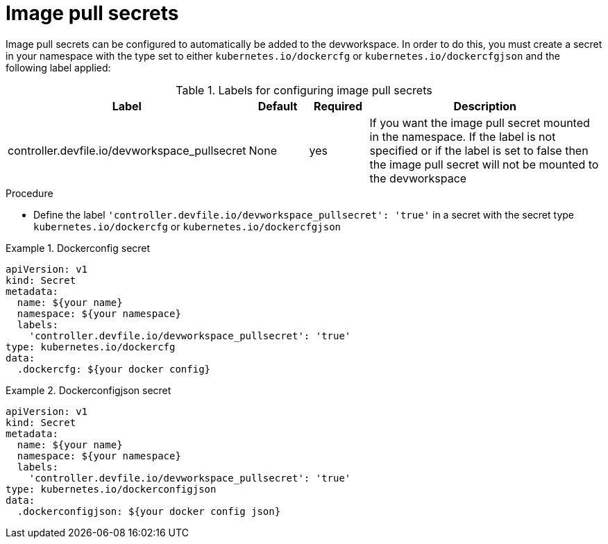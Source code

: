 :_module-type: PROCEDURE

[id="proc_image-pull-secrets_{context}"]
= Image pull secrets

[role="_abstract"]
Image pull secrets can be configured to automatically be added to the devworkspace. In order to do this, you must create a secret in your namespace with the type set to either `kubernetes.io/dockercfg` or `kubernetes.io/dockercfgjson` and the following label applied:

.Labels for configuring image pull secrets
[cols="40,10,10,~"]
|===
|Label |Default| Required| Description

|controller.devfile.io/devworkspace_pullsecret
|None
|yes
|If you want the image pull secret mounted in the namespace. If the label is not specified or if the label is set to false then the image pull secret will not be mounted to the devworkspace
|===

.Procedure

* Define the label `'controller.devfile.io/devworkspace_pullsecret': 'true'` in a secret with the secret type `kubernetes.io/dockercfg` or `kubernetes.io/dockercfgjson`

.Dockerconfig secret
====
[source,yaml]
apiVersion: v1
kind: Secret
metadata:
  name: ${your name}
  namespace: ${your namespace}
  labels:
    'controller.devfile.io/devworkspace_pullsecret': 'true'
type: kubernetes.io/dockercfg
data:
  .dockercfg: ${your docker config}
====

.Dockerconfigjson secret
====
[source,yaml]
apiVersion: v1
kind: Secret
metadata:
  name: ${your name}
  namespace: ${your namespace}
  labels:
    'controller.devfile.io/devworkspace_pullsecret': 'true'
type: kubernetes.io/dockerconfigjson
data:
  .dockerconfigjson: ${your docker config json}
====

